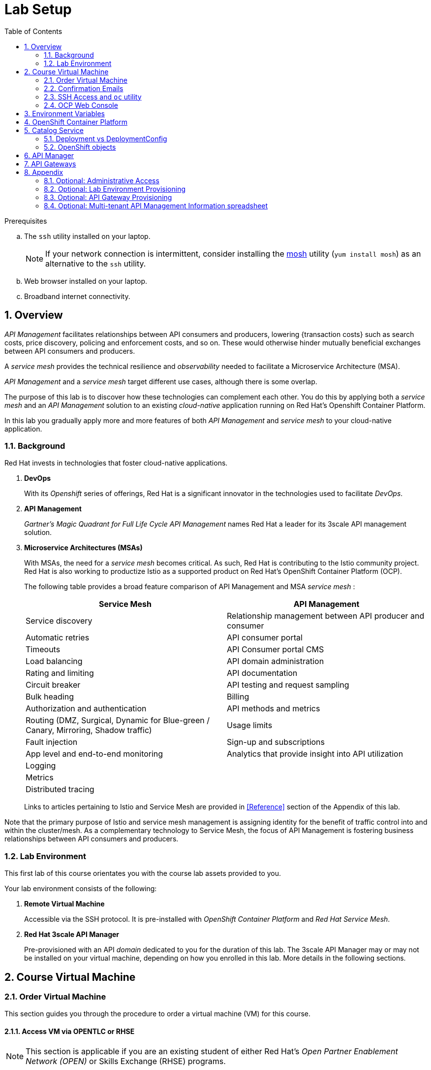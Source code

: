:noaudio:
:scrollbar:
:data-uri:
:toc2:
:linkattrs:
:lab_spreadsheet_apac: link:https://docs.google.com/spreadsheets/d/19Fb4aRYIPWDqUbctXbFvRD7JsT8G_BM9KF5tTo4dWE8/edit?usp=sharing[APAC RHTE: Student lab info spreadsheet]
:lab_spreadsheet_emea: link:https://docs.google.com/spreadsheets/d/1XxwdeGqTSgd1JQssnVMt8TlfyEEPn-MrFz0b2HI_HV0/edit?usp=sharing[EMEA RHTE: Student lab info spreadsheet]
:lab_spreadsheet_chad: link:https://docs.google.com/spreadsheets/d/1v70zpIlrVYRvFBcnnmUmzNFKSq3EK2Nk2JL4mVVFc2M/edit#gid=1002335978[Americas RHTE: Chad Darby Lab: API tenant info spreadsheet]
:lab_spreadsheet_jeff: link:https://docs.google.com/spreadsheets/d/1v70zpIlrVYRvFBcnnmUmzNFKSq3EK2Nk2JL4mVVFc2M/edit#gid=820975580[Americas RHTE: Jeff Bride Lab: API tenant info spreadsheet]

= Lab Setup

.Prerequisites
.. The `ssh` utility installed on your laptop.
+
NOTE: If your network connection is intermittent, consider installing the https://mosh.org/[mosh] utility (`yum install mosh`) as an alternative to the `ssh` utility.

.. Web browser installed on your laptop.
.. Broadband internet connectivity.

:numbered:

== Overview

_API Management_ facilitates relationships between API consumers and producers, lowering {transaction costs} such as search costs, price discovery, policing and enforcement costs, and so on. These would otherwise hinder mutually beneficial exchanges between API consumers and producers.

A _service mesh_ provides the technical resilience and _observability_ needed to facilitate a Microservice Architecture (MSA).

_API Management_ and a _service mesh_ target different use cases, although there is some overlap.

The purpose of this lab is to discover how these technologies can complement each other.
You do this by applying both a _service mesh_ and an _API Management_ solution to an existing _cloud-native_ application running on Red Hat's Openshift Container Platform.


[blue]#In this lab you gradually apply more and more features of both _API Management_ and _service mesh_ to your cloud-native application.#

=== Background

Red Hat invests in technologies that foster cloud-native applications.

. *DevOps*
+
With its _Openshift_ series of offerings, Red Hat is a significant innovator in the technologies used to facilitate _DevOps_.

. *API Management*
+
_Gartner's Magic Quadrant for Full Life Cycle API Management_ names Red Hat a leader for its 3scale API management solution.

. *Microservice Architectures (MSAs)*
+
With MSAs, the need for a _service mesh_ becomes critical.
As such, Red Hat is contributing to the Istio community project.
Red Hat is also working to productize Istio as a supported product on Red Hat's OpenShift Container Platform (OCP).
+
The following table provides a broad feature comparison of API Management and MSA _service mesh_ :
+
[width="100%",cols="1,1",options="header"]
|========================
|*Service Mesh* | *API Management*
|Service discovery|Relationship management between API producer and consumer
|Automatic retries|API consumer portal
|Timeouts|API Consumer portal CMS
|Load balancing|API domain administration
|Rating and limiting|API documentation
|Circuit breaker|API testing and request sampling
|Bulk heading|Billing
|Authorization and authentication|API methods and metrics
|Routing (DMZ, Surgical, Dynamic for Blue-green / Canary, Mirroring, Shadow traffic)|Usage limits
|Fault injection|Sign-up and subscriptions
|App level and end-to-end monitoring|Analytics that provide insight into API utilization
|Logging|
|Metrics|
|Distributed tracing|
|========================
+
Links to articles pertaining to Istio and Service Mesh are provided in <<Reference>> section of the Appendix of this lab.

[blue]#Note that the primary purpose of Istio and service mesh management is assigning identity for the benefit of traffic control into and within the cluster/mesh.
As a complementary technology to Service Mesh, the focus of API Management is fostering business relationships between API consumers and producers.#

=== Lab Environment
This first lab of this course orientates you with the course lab assets provided to you.

Your lab environment consists of the following:

. *Remote Virtual Machine*
+
Accessible via the SSH protocol.
It is pre-installed with _OpenShift Container Platform_ and _Red Hat Service Mesh_.

. *Red Hat 3scale API Manager*
+
Pre-provisioned with an API _domain_ dedicated to you for the duration of this lab.
The 3scale API Manager may or may not be installed on your virtual machine, depending on how you enrolled in this lab.
More details in the following sections.

== Course Virtual Machine
=== Order Virtual Machine
This section guides you through the procedure to order a virtual machine (VM) for this course.

/////
There are three methods for ordering a VM. [red]#Use only one of these methods.#

==== Access VM via RHPDS

NOTE: [blue]#This section is only applicable if you want to utilize a lab environment in Red Hat's _Partner Demo System_ (RHPDS)#.

. In a web browser, navigate to the _Cloud Forms_ environment for Red Hat Partner Demo System at: https://rhpds.redhat.com.
. Authenticate using your _OPENTLC_ credentials, for example: `johndoe-redhat.com`.
. Navigate to the following catalog: `Services -> Catalog -> All Services -> Red Hat Tech Exchange 2018`.
. Select the following catalog item: `3scale API Mgmt & Service Mesh`.
+
image::images/rhpds_catalog.png[]
. Click `Order` and in the next page, click the check box to confirm that you understand and know your runtime and expiration dates.
. Click `Submit`.
/////

==== Access VM via OPENTLC or RHSE

NOTE: [blue]#This section is applicable if you are an existing student of either Red Hat's _Open Partner Enablement Network (OPEN)_ or Skills Exchange (RHSE) programs.#

. In a web browser, navigate to the _Cloud Forms_ environment for OPEN and RHSE at:   https://labs.opentlc.com.
. Authenticate using your _OPENTLC_ credentials, for example: `johndoe-redhat.com`.
. Navigate to the following catalog:  `Services -> Catalog -> Catalog Items -> OPENTLC Middleware Solutions Labs`.
. Select the following catalog item: `3scale API Mgmt & Service Mesh`.
+
image::images/catalog_item.png[]
. Click `Order` on the next page.

. In the subsequent order form, select the following:
.. *OpenShift Container Platform version*: `3.11.43`
.. *Region*: Select the region you currently reside in
.. Click `Submit`.

/////
==== Access VM via GUID Grabber

NOTE: [blue]#This section is only applicable if you are a participant in a Red Hat conference such as Red Hat Tech Exchange (RHTE)#.

This section of the lab explains how to access the Red Hat Tech Exchange _GuidGrabber_ to obtain a Globally Unique Identifier (GUID).
This GUID will be used to access a virtual machine that you will use in this course.

. In a web browser, navigate to: http://bit.ly/rhte-guidgrabber.

. Select the *Lab Code* :  `A1004 - API Management with 3scale + Istio Microservices`.

. Enter the *Activation Key* provided to you by your instructor.

. Click `Next`.

. The resulting page will display your lab's GUID and other useful information about your lab environment.
+
image::images/guid_grabber_response.png[Guid Grabber Information Page]

. Your remote virtual machine is accessible via the `SSH` protocol.
+
Follow the directions exactly as indicated in the Guid Grabber Information Page to log into your remote lab VM via SSH.

. When you are finished with your lab environment at the end of this course, please click *Reset Workstation* so that you can move on to the next lab.
If you fail to do this, you will be locked into the GUID from the previous lab.
+
[NOTE]
Clicking *Reset Workstation* will not stop or delete the lab environment.
/////

=== Confirmation Emails

Upon ordering the lab environment, you will receive the following two emails:

. *Your lab environment is building*
.. Save this email.
.. This email Includes details of the three VMs that make up your lab application similar to the following:
+
image::images/aio_first_email.png[]

.. Make note of the 4 digit GUID (aka: REGION CODE)
+
* Whenever you see "GUID" or "$GUID" in a command, make sure to replace it with your GUID.

.. Make note of the URL of the `workstation` VM.
+
You will use this when ssh'ing to your application.

.. Make note of the URL of the `master` VM.
+
You will use this when accessing the OCP Web Console.

** The OpenShift master URL varies based on the region where you are located, and may vary from the example shown above.
** For the duration of the course, you navigate to this OpenShift Container Platform master node.

. *VM ready for authentication*
+
Once you receive this second email, you can then ssh into the `workstation` VM of your Ravello application.

=== SSH Access and `oc` utility

SSH access to the remote lab environment provides you with the OpenShift `oc` utility.

. ssh access to the Ravello application is provided using the following convention:
+
-----
$ ssh <opentlc-userId>@<workstation URL as listed in 1st confirmation email>
-----

. Authenticate into OpenShift using `oc` utility
+ 
-----
$ oc login https://master00.example.com -u user1 -p r3dh4t1!
-----


. OCP cluster admin access
.. Cluster admin access to the your OpenShift environment is provided but is not required for this course.
.. If you do happen to need OpenShift cluster-admin access, execute the following: 
+
-----
$ sudo -i

# oc login -u system:admin      # NOTE: This command is typically not needed
                                #       /root/.kube/config already contains the _system:admin_ user's token
-----
+
[blue]#Make sure to exit out of the root shell after every use#

=== OCP Web Console

. Point your browser to the following URL:
+
-----
$ https://<master node URL as listed in 1st confirmation email>
-----

. Authenticate using the following user credentials
.. Username:    user1
.. Password:    r3dh4t1!

[[env_vars]]
== Environment Variables

The instructions in this course require use of environment variables.
Now that you have a lab environment, in this section, you set these environment variables in your remote client environment.

/////
. Set lab environment specific variables.
+
Select one of the following:

.. *Dedicated API Management environment*
+
NOTE: OPEN, RHSE students and users of RHPDS should utilize this approach.
/////

. Log in to your remote lab environment via SSH.
. As the non-root operating system user, execute the following commands:
+
-----
echo "export API_REGION=`echo $HOSTNAME | cut -d'.' -f1 | cut -d'-' -f2`" >> ~/.bashrc
echo "export API_DOMAIN=\$API_REGION.generic.opentlc.com" >> ~/.bashrc
echo "export API_USERNAME=api1" >> ~/.bashrc
echo "export API_MANAGER_NS=3scale-mt-api0" >> ~/.bashrc
echo "export OCP_USERNAME=user1" >> ~/.bashrc
echo "export GW_PROJECT=\$OCP_USERNAME-gw" >> $HOME/.bashrc
source ~/.bashrc
-----

. Set your API Admin access token
+
The user of your API Management tenant is associated with an _access token_.
You'll reference this access token later in this lab when configuring your API Gateways to communicate with the API Manager.


/////
.... View the access token
+
-----
$ sudo less /home/opentlc-mgr/provisioning_output/clientvm.$API_REGION.openshift.opentlc.com/3scale_tenants_api0/api0_tenant_info_file_1_1.txt | sed '/API admin access token/d' | cut -f5 -d$'\t'

eb7de2cc123e9061c787ebaed3856d91f12e7d6227cf0e9ce479e10e5bf4d028
-----
+
Later in this lab, you will make use of this access token to interact with the admin API of the 3scale API Manager tenant.

.... Set the access token as an environment variable
+
-----
$ echo "export API_ADMIN_ACCESS_TOKEN=`sudo more /home/opentlc-mgr/provisioning_output/clientvm.$API_REGION.openshift.opentlc.com/3scale_tenants_api0/api0_tenant_info_file_1_1.txt | sed '/API admin access token/d' | cut -f5 -d$'\t'`" >> ~/.bashrc
-----
/////

.. View the access token
+
-----
$ oc get deploy prod-apicast -n $GW_PROJECT -o json | grep system-master | cut -d'@' -f1 | cut -d'/' -f3 

eb7de2cc123e9061c787ebaed3856d91f12e7d6227cf0e9ce479e10e5bf4d028
-----
+
Later in this lab, you will make use of this access token to interact with the admin API of the 3scale API Manager tenant.

.. Set the access token as an environment variable
+
-----
$ echo "export API_ADMIN_ACCESS_TOKEN=`oc get deploy prod-apicast -n $GW_PROJECT -o json | grep system-master | cut -d'@' -f1 | cut -d'/' -f3`" >> ~/.bashrc
-----

/////
.. *Shared Multi-tenant API Management environment*
+
NOTE:  Select this approach only if you've been explicitly instructed to do so by an instructor.

... Execute the steps discussed in the section <<api_spreadsheet>>.
... Return to this section after completion.
/////

. For all students, copy and paste the following commands in the same terminal:
+
-----
echo 'export API_PASSWD=admin' >> ~/.bashrc
echo 'export OCP_PASSWD=r3dh4t1!' >> ~/.bashrc

echo "export OCP_REGION=`echo $HOSTNAME | cut -d'.' -f1 | cut -d'-' -f2`" >> ~/.bashrc
echo "export OCP_DOMAIN=\$API_REGION.generic.opentlc.com" >> ~/.bashrc
echo "export OCP_WILDCARD_DOMAIN=apps-\$OCP_DOMAIN" >> ~/.bashrc
echo "export MSA_PROJECT=rhte-mw-api-mesh-\$OCP_USERNAME" >> ~/.bashrc
echo "export API_WILDCARD_DOMAIN=apps-\$API_DOMAIN" >> ~/.bashrc
echo "export TENANT_NAME=\$OCP_USERNAME-\$API_MANAGER_NS" >> ~/.bashrc
echo "export THREESCALE_PORTAL_ENDPOINT=https://\${API_ADMIN_ACCESS_TOKEN}@\$TENANT_NAME-admin.\$API_WILDCARD_DOMAIN" >> ~/.bashrc
echo "export BACKEND_ENDPOINT_OVERRIDE=https://backend-\$API_MANAGER_NS.\$API_WILDCARD_DOMAIN" >> ~/.bashrc
-----


. Source the modified `~/.bashrc` file so that the environment variables are set in your current shell session:
+
-----
$ source ~/.bashrc
-----

. Create a directory to store files related to this lab:
+
-----
$ mkdir -p $HOME/lab
-----


== OpenShift Container Platform

Your lab environment is built on Red Hat's OpenShift Container Platform (OCP).

Access to your OCP resources can be gained via both the `oc` CLI utility and the OCP web console.

. View existing projects:
+
-----
$ oc get projects

...

3scale-mt-api0            3scale-mt-api0          Active
istio-system                                      Active
rhte-mw-api-mesh-user1   rhte-mw-api-mesh-13e6    Active
user1-gw                                          Active
-----

.. *3scale-mt-api0*
+
If you ordered your lab environment from RHPDS or OPENTLC, then it will include 3scale API Manager.
If not, then your instructor will provide details.

.. *istio-system*
+
Your OCP user has been provided with _view_ and _edit_ access to the central _istio-system_ namespace with all _control plane_ Service Mesh functionality.
+
Later in this lab, you will use a utility called _istioctl_ .
This utility will need both view and edit privileges to the _istio-system_ namespace.

.. *rhte-mw-api-mesh-**
+
The namespace _rhte-mw-api-mesh-*_ is where you will be working throughout the duration of this lab.

.. *user1-gw*
+
This namespace includes an API gateway pre-configured to interact with your API Management tenant.

. Switch to your OpenShift project:
+
-----
$ oc project $MSA_PROJECT
-----

. Validate the ability to _impersonate_ cluster admin:
+
-----
$ oc get nodes --as=system:admin

NAME                      STATUS    ROLES            AGE       VERSION
infranode00.example.com   Ready     infra            4d        v1.11.0+d4cacc0
master00.example.com      Ready     compute,master   4d        v1.11.0+d4cacc0
-----
+
For the purpose of this lab, the cluster-admin of your OCP environment has provided you with the ability to _impersonate_ the _cluster-admin_.
You would not have had the ability to execute the above command (by specifying `--as=system:admin`) if the cluster-admin had not already done so.
In the next lab you will use this ability to impersonate the cluster admin.


. View details of the ClusterQuota that the _cluster-admin_ has assigned to your OpenShift user:
+
-----
$ oc describe clusterquota clusterquota-rhte-mw-api-mesh-$OCP_USERNAME --as=system:admin

....

Resource                Used    Hard
--------                ----    ----
configmaps              1       20
limits.cpu              1100m   10
limits.memory           1780Mi  15Gi
persistentvolumeclaims  1       20
pods                    4       30
requests.cpu            425m    5
requests.memory         820Mi   6Gi
requests.storage        1Gi     50Gi
secrets                 24      150
services                4       150
-----


== Catalog Service

The backend business service used throughout this course will be a simple application called the `Catalog Service`.
In this section of the lab, you review this pre-provisioned `Catalog Service`.

[[dvsdc]]
=== Deployment vs DeploymentConfig

Your lab assets consist of a mix of OpenShift _Deployment_ and _DeploymentConfig_ resources.

The _Deployment_ construct is a more recent Kubernetes equivalent of what has always been in OpenShift:  _DeploymentConfig_.

/////
The _istioctl_ utility (introduced later in this lab) of Istio requires the use of the Kubernetes _Deployment_ resource.
Subsequently, for the purpose of this lab, we'll use the Kubernetes _Deployment_ type (instead of DeploymentConfig) for most of the functionality.
One exception to this is the MongoDB.
/////

In your lab environment, the CoolStore catalog service connects to a MongoDB database.
OpenShift is used to manage the MongoDB database, using an OpenShift DeploymentConfig instead of a Kubernetes Deployment.
The OpenShift _DeploymentConfig_ provides more features than a Kubernetes _Deployment_.
For example, the MongoDB database is pre-seeded using life-cycle hooks, and these are only available in a DeploymentConfig.
The _post deployment_ life-cycle hook is ignored if added to a Kubernetes Deployment.


To learn more about the differences between Kubernetes _Deployments_ and OCP _DeploymentConfigurations_, see
link:https://docs.openshift.com/container-platform/3.10/dev_guide/deployments/kubernetes_deployments.html#kubernetes-deployments-vs-deployment-configurations[Kubernetes Deployments Versus Deployment Configurations].

=== OpenShift objects

. Review DeploymentConfig:
+
-----
$ oc get dc -n $MSA_PROJECT

...

NAME              REVISION   DESIRED   CURRENT   TRIGGERED BY
catalog-mongodb   1          1         1         config,image(mongodb:3.4)
-----

. Review Deployment:
+
-----
$ oc get deploy -n $MSA_PROJECT

...

NAME              DESIRED   CURRENT   UP-TO-DATE   AVAILABLE   AGE
catalog-service   1         1         1            1           4m
-----

. Review running pods:
+
-----
$ oc get pods -n $MSA_PROJECT

...

NAME                          READY     STATUS      RESTARTS   AGE
catalog-mongodb-1-clsz4       1/1       Running     0          11m
catalog-service-1-dqb28       1/1       Running     0          11m

...
-----

. Retrieve the URL of the unsecured _catalog_ route:
+
----
$ echo "export NAKED_CATALOG_ROUTE=$(oc get route catalog-unsecured -o template --template='{{.spec.host}}' -n $MSA_PROJECT)" >> ~/.bashrc

----
+
NOTE:  You will use the $NAKED_CATALOG_ROUTE environment variable during the lab.

. Reload the `.bashrc` file to enable the new environment variable:
+
----
$ source ~/.bashrc
----

. Retrieve the pre-seeded data in the MongoDB database via the catalog route:
+
-----
$ curl -X GET "http://$NAKED_CATALOG_ROUTE/products"

...

{
  "itemId" : "444435",
  "name" : "Oculus Rift",
  "desc" : "The world of gaming has also undergone some very unique and compelling tech advances in recent years. Virtual reality, the concept of complete immersion into a digital universe through a special headset, has been the white whale of gaming and digital technology ever since Nintendo marketed its Virtual Boy gaming system in 1995.",
  "price" : 106.0
}
-----

==== (Optional) Invoke _Open API Specification_ docs

The link:https://swagger.io/docs/specification/about/[OpenAPI Specification^] (formerly "Swagger Specification") is an API description format for REST APIs. link:https://swagger.io/[Swagger^] is a set of open-source tools built around the OpenAPI specification that can help you design, build, document, and consume REST APIs.

Swagger documentation is available for the REST endpoints of the catalog microservice.
You can optionally view this documentation as follows:

. Display the URL for your project:
+
----
$ echo "http://$NAKED_CATALOG_ROUTE"
----

. Copy and paste the URL into a web browser.
* Expect to see the Swagger docs for the REST endpoints:
+
image::images/swagger-ui-coolstore-catalog.png[]
+
Notice that the RESTful API exposes various resources that can be invoked via the HTTP _GET method.
It also exposes one resource that can be invoked via the _POST method.
Throughout this lab, you will invoke this RESTful API using both HTTP _GET_ and _POST_ methods.

. Click *GET /products Get a list of products* to expand the item.
. Click the *Try it out* button, click *Execute* and view the response.

== API Manager

Your lab environment includes access to a multi-tenant API Manager installation.

For the purpose of this lab, you will serve as the administrator of your own 3scale _tenant_, also known as a _domain_.

Log into the administration portal of your API Manager environment as follows:

. Display the URL for your 3scale tenant:
+
-----
$ echo -en "\n\nhttps://$TENANT_NAME-admin.$API_WILDCARD_DOMAIN\n\n"
-----

. Copy and paste the URL into a web browser.

. Authenticate using the values of $API_USERNAME and $API_PASSWD .
.. `echo $API_USERNAME`
.. `echo $API_PASSWD`

. Click the `Sign in` button:
+
image::images/3scale_login.png[]

== API Gateways
In this section you will create two OCP routes for your API Gateways whose names are consistent with your backend business service.

NOTE: If you don't already have API Gateways deployed in your environment, please provision them as per the section: <<gw_provisioning>>.

. Add a new route for staging:
+
-----
$ oc create route edge catalog-stage-apicast-$OCP_USERNAME --service=stage-apicast  -n $GW_PROJECT
-----

. Add a new route for production:
+
-----
$ oc create route edge catalog-prod-apicast-$OCP_USERNAME --service=prod-apicast  -n $GW_PROJECT
-----
+
You will reference these route names in the next section of the lab.

. Ensure value of THREESCALE_PORTAL_ENDPOINT environment variable in both API stage and production gateways is correct:
+
-----
$ oc patch deploy/stage-apicast --patch \
     '{"spec":{"template":{"spec":{"containers":[{"name":"stage-apicast", "env": [{"name":"THREESCALE_PORTAL_ENDPOINT","value":"'$THREESCALE_PORTAL_ENDPOINT'" }]}]}}}}' \
     -n $GW_PROJECT



$ oc patch deploy/prod-apicast --patch \
     '{"spec":{"template":{"spec":{"containers":[{"name":"prod-apicast", "env": [{"name":"THREESCALE_PORTAL_ENDPOINT","value":"'$THREESCALE_PORTAL_ENDPOINT'" }]}]}}}}' \
     -n $GW_PROJECT
-----
+
The gateways use the value of $THREESCALE_PORTAL_ENDPOINT to retrieve configuration information about your APIs from the _system-provider_ service of the 3scale API Manager.

. Resume the paused deploy objects:
+
-----
$ oc rollout resume deploy stage-apicast prod-apicast -n $GW_PROJECT
-----


[blue]#Congratulations!#
Your lab environment is now ready to use.  Please proceed to the next lab:  link:01_2_api_mgmt_service_mesh_Lab.html[*01_2 API Mgmt Service Mesh Lab*]



== Appendix

=== Optional:  Administrative Access

. On your remote lab environment, you can optionally gain access to the `root` operating system user by executing:
+
----
$ `sudo -i`
----

. As the `root` operating system user, you can gain `cluster admin` access to your OCP environment by executing:
+
-----
# oc login -u system:admin
-----

. You can check the status of the OCP system service by executing:
+
-----
# systemctl status oc-cluster.service
-----

. The OCP environment can be restarted as follows:
+
-----
# systemctl restart oc-cluster.service
-----

. You can optionally install additional networking utilities (that could serve as useful troubleshooting tools ) as follows:
+
-----
$ yum install telnet bind-utils
-----

=== Optional:  Lab Environment Provisioning

This section is offered to those that are interested in setting up an environment to support this lab using their own resources.

==== RHPDS

Lab environments will soon be available in the _Red Hat Partner Demo System_ (RHPDS).

More information about this will provided here within the month (October 2018)

==== Ansible Roles

The lab environment can be provisioned via the following Ansible roles:

. *ocp-workload-3scale-multitenant*
+
The link:https://github.com/sborenst/ansible_agnostic_deployer/tree/development/ansible/roles/ocp-workload-3scale-multitenant[ocp-workload-3scale-multitenant] Ansible role will provision a multi-tenant 3scale API Manager.
+
This role needs to be executed only once (to provision only one multi-tenant API Manager) on a pre-existing OCP 3.11 environment.
+
The role also offers the ability to provision a configurable number of _tenants_ in that multi-tenant API Manager environment.
If provisioning tenants, the role also provides the ability to automatically provision API gateways for each tenant (co-located in the same OCP cluster as the API Manager but in their own namespaces).

. *ocp-workload-istio-community*
+
The link:https://github.com/sborenst/ansible_agnostic_deployer/tree/development/ansible/roles/ocp-workload-istio-community[ocp-workload-istio-community] Ansible role will layer Istio on a pre-existing OCP 3.11 environment.
+
This role should be executed on an OCP environment dedicated to a student (that is, using `oc cluster up`).
This role is applied to the same OCP environment utilized by the _ocp-workload-rhte-mw-api-mesh_ role.

. *ocp-workload-rhte-mw-api-mesh*
+
The link:https://github.com/sborenst/ansible_agnostic_deployer/tree/development/ansible/roles/ocp-workload-rhte-mw-api-mesh[ocp-workload-rhte-mw-api-mesh] Ansible role will provision supporting lab assets (that is, the catalog service).
+
This role should be executed on an OCP environment dedicated to a student (that is, using `oc cluster up`).
This role is applied to the same OCP environment utilized by the _ocp-workload-istio-community_ role.

[[gw_provisioning]]
=== Optional: API Gateway Provisioning

NOTE: [red]#This section is only relevant if you don't already have API Gateways provisioned#

In this section of the lab you provision a supported version of 3scale _API Gateway_ to manage your CoolStore _catalog_ service.

Your API gateway will retrieve _proxy service_ configurations from the pre-existing 3scale multi-tenant environment.

The management of this API gateway occurs via a Kubernetes _deployment_ (as opposed to an OCP _deploymentconfig_).

In a later section of this course, you will switch to the use of a community variant of API gateway that is enabled with _OpenTracing_ and _Jaeger_ client libraries, to participate in distributed tracing.


==== Optional: Deploy API Gateway

[blue}#This section of the lab is only applicable if API gateways have not already been provisioned in your lab environment in the project:  $GW_PROJECT#

. In your course lab environment, ensure you are the same non-root user in which you previously set lab related environment variables.

. Using the `oc` utility, create a new project where your API gateways will reside:
+
-----
$ oc new-project $GW_PROJECT --description=$GW_PROJECT
-----

. Retrieve the API gateway template:
+
-----
$ curl -o $HOME/lab/3scale-apicast.yml \
          https://raw.githubusercontent.com/gpe-mw-training/3scale_onpremise_implementation_labs/master/resources/rhte/3scale-apicast.yml
-----

. Review the API gateway template:
+
-----
$ less $HOME/lab/3scale-apicast.yml | more
-----

. Create API gateway staging related resources in OpenShift:
+
-----
$ oc new-app \
     -f $HOME/lab/3scale-apicast.yml \
     --param THREESCALE_PORTAL_ENDPOINT=$THREESCALE_PORTAL_ENDPOINT \
     --param BACKEND_ENDPOINT_OVERRIDE=$BACKEND_ENDPOINT_OVERRIDE \
     --param APP_NAME=stage-apicast \
     --param ROUTE_NAME=catalog-stage-apicast-$OCP_USERNAME \
     --param WILDCARD_DOMAIN=$OCP_WILDCARD_DOMAIN \
     --param THREESCALE_DEPLOYMENT_ENV=sandbox \
     --param APICAST_CONFIGURATION_LOADER=lazy \
     -n $GW_PROJECT > $HOME/lab/stage-apicast_details.txt
-----

. Create API gateway production related resources in OpenShift:
+
-----
$ oc new-app \
     -f $HOME/lab/3scale-apicast.yml \
     --param THREESCALE_PORTAL_ENDPOINT=$THREESCALE_PORTAL_ENDPOINT \
     --param BACKEND_ENDPOINT_OVERRIDE=$BACKEND_ENDPOINT_OVERRIDE \
     --param APP_NAME=prod-apicast \
     --param ROUTE_NAME=catalog-prod-apicast-$OCP_USERNAME \
     --param WILDCARD_DOMAIN=$OCP_WILDCARD_DOMAIN \
     --param THREESCALE_DEPLOYMENT_ENV=production \
     --param APICAST_CONFIGURATION_LOADER=lazy \
     -n $GW_PROJECT > $HOME/lab/prod-apicast_details.txt
-----

. Resume the paused deploy objects:
+
-----
$ oc rollout resume deploy stage-apicast prod-apicast -n $GW_PROJECT
-----

[[api_spreadsheet]]
=== Optional: Multi-tenant API Management Information spreadsheet

The virtual machine that you gained access to in the previous section of this lab is one of two components that comprises your lab environment.

The other component of your lab environment is a 3scale _multi-tenant_ environment that has been pre-provisioned and dedicated to you.

You will select one of those dedicated 3scale _tenants_ as follows:

. In a web browser, navigate to one of the following spreadsheets, depending on who your instructor is:
.. *Chad Darby's* lab : {lab_spreadsheet_chad}.
.. *Jeff Bride's* lab : {lab_spreadsheet_jeff}.
. Locate an existing row in the spreadsheet where Column A is empty.
. Claim an API Management tenant by adding your name to that *existing row* in Column A of the spreadsheet.
+
image::images/tenant_spreadsheet.png[]

. Utilize the values in the corresponding columns B, C and D to set shell environment variables.

. Log in to your remote lab environment via SSH.

. Set the following environment variables, using the values you've assigned yourself from the spreadsheet introduced in the previous section:
+
-----
$ echo "export API_USERNAME=<column B of spreadsheet>" >> ~/.bashrc
$ echo "export API_ADMIN_ACCESS_TOKEN=<column C of spreadsheet>" >> ~/.bashrc
$ echo "export API_MANAGER_NS=<column D of spreadsheet" >> ~/.bashrc
-----

ifdef::showscript[]

. Set the following environment variables, using the values you've assigned yourself in: {lab_spreadsheet}:
+
-----
$ echo "export API_USERNAME=<column B of spreadsheet>" >> ~/.bashrc
$ echo "export API_ADMIN_ACCESS_TOKEN=<column C of spreadsheet>" >> ~/.bashrc
$ echo "export API_PASSWD=<column D of spreadsheet>" >> ~/.bashrc
$ echo "export OCP_PASSWD=<column E of spreadsheet>" >> ~/.bashrc
$ echo "export API_MANAGER_NS=<column F of spreadsheet>" >> ~/.bashrc
$ echo "export OCP_USERNAME=<column G of spreadsheet>" >> ~/.bashrc
$ echo "export API_REGION=<column H of spreadsheet>" >> ~/.bashrc
$ echo "export LAB_CODE=<column I of spreadsheet>" >> ~/.bashrc
-----
endif::showscript[]

. Return to section: {{env_vars}}

ifdef::showscript[]
endif::showscript[]
